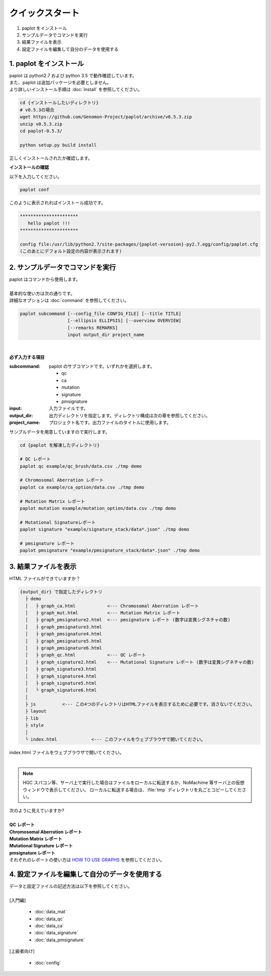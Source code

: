 *****************
クイックスタート
*****************

#. paplot をインストール
#. サンプルデータでコマンドを実行
#. 結果ファイルを表示
#. 設定ファイルを編集して自分のデータを使用する

1. paplot をインストール
---------------------------

| paplot は python2.7 および python 3.5 で動作確認しています。
| また、paplot は追加パッケージを必要としません。
| より詳しいインストール手順は :doc:`install` を参照してください。

.. code-block:: bash

  cd {インストールしたいディレクトリ}
  # v0.5.3の場合
  wget https://github.com/Genomon-Project/paplot/archive/v0.5.3.zip
  unzip v0.5.3.zip
  cd paplot-0.5.3/

  python setup.py build install

| 正しくインストールされたか確認します。

**インストールの確認**

| 以下を入力してください。

.. code-block:: bash

  paplot conf

| このように表示されればインストール成功です。

.. code-block:: bash

  **********************
     hello paplot !!!
  **********************
  
  config file:/usr/lib/python2.7/site-packages/{paplot-versoion}-py2.7.egg/config/paplot.cfg
  (このあとにデフォルト設定の内容が表示されます)


2. サンプルデータでコマンドを実行
-------------------------------------

| paplot はコマンドから使用します。
| 
| 基本的な使い方は次の通りです。
| 詳細なオプションは :doc:`command` を参照してください。

.. code-block:: bash

  paplot subcommand [--config_file CONFIG_FILE] [--title TITLE]
                    [--ellipsis ELLIPSIS] [--overview OVERVIEW]
                    [--remarks REMARKS]
                    input output_dir project_name

|

**必ず入力する項目**

:subcommand:
  paplot のサブコマンドです。いずれかを選択します。
  
  - qc
  - ca
  - mutation
  - signature
  - pmsignature

:input:
  入力ファイルです。

:output_dir:
  出力ディレクトリを指定します。ディレクトリ構成は次の章を参照してください。

:project_name:
  プロジェクト名です。出力ファイルのタイトルに使用します。

サンプルデータを用意していますので実行します。

.. code-block:: bash

  cd {paplot を解凍したディレクトリ}

  # QC レポート
  paplot qc example/qc_brush/data.csv ./tmp demo

  # Chromosomal Aberration レポート
  paplot ca example/ca_option/data.csv ./tmp demo

  # Mutation Matrix レポート
  paplot mutation example/mutation_option/data.csv ./tmp demo

  # Mutational Signatureレポート
  paplot signature "example/signature_stack/data*.json" ./tmp demo

  # pmsignature レポート
  paplot pmsignature "example/pmsignature_stack/data*.json" ./tmp demo


3. 結果ファイルを表示
------------------------

HTML ファイルができていますか？

.. code-block:: bash

  {output_dir} で指定したディレクトリ
    ├ demo
    │   ├ graph_ca.html            <--- Chromosomal Aberration レポート
    │   ├ graph_mut.html           <--- Mutation Matrix レポート
    │   ├ graph_pmsignature2.html  <--- pmsignature レポート (数字は変異シグネチャの数)
    │   ├ graph_pmsignature3.html
    │   ├ graph_pmsignature4.html
    │   ├ graph_pmsignature5.html
    │   ├ graph_pmsignature6.html
    │   ├ graph_qc.html            <--- QC レポート
    │   ├ graph_signature2.html    <--- Mutational Signature レポート (数字は変異シグネチャの数)
    │   ├ graph_signature3.html
    │   ├ graph_signature4.html
    │   ├ graph_signature5.html
    │   └ graph_signature6.html
    │
    ├ js          <--- この4つのディレクトリはHTMLファイルを表示するために必要です。消さないでください。
    ├ layout
    ├ lib
    ├ style
    │
    └ index.html             <--- このファイルをウェブブラウザで開いてください。


| index.html ファイルをウェブブラウザで開いてください。
|
.. note::

   HGC スパコン等、サーバ上で実行した場合はファイルをローカルに転送するか、NoMachime 等サーバ上の仮想ウィンドウで表示してください。
   ローカルに転送する場合は、:file:`tmp` ディレクトリを丸ごとコピーしてください。

| 次のように見えていますか?
| 
| **QC レポート**

.. image:: image/qc_dummy.PNG
  :scale: 100%

| **Chromosomal Aberration レポート**

.. image:: image/sv_dummy.PNG
  :scale: 100%

| **Mutation Matrix レポート**

.. image:: image/mut_dummy.PNG
  :scale: 100%

| **Mutational Signature レポート**

.. image:: image/sig_dummy.PNG
  :scale: 100%

| **pmsignature レポート**

.. image:: image/pmsig_dummy.PNG
  :scale: 100%

| それぞれのレポートの使い方は `HOW TO USE GRAPHS <./index.html#how-to-toc>`_ を参照してください。


4. 設定ファイルを編集して自分のデータを使用する
------------------------------------------------------

| データと設定ファイルの記述方法は以下を参照してください。
| 
| [入門編]

 - :doc:`data_mat` 
 - :doc:`data_qc` 
 - :doc:`data_ca` 
 - :doc:`data_signature` 
 - :doc:`data_pmsignature` 

| [上級者向け]

 - :doc:`config`

.. |new| image:: image/tab_001.gif
